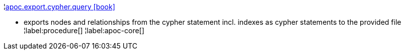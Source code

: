 ¦xref::overview/apoc.export/apoc.export.cypher.query.adoc[apoc.export.cypher.query icon:book[]] +

 - exports nodes and relationships from the cypher statement incl. indexes as cypher statements to the provided file
¦label:procedure[]
¦label:apoc-core[]
